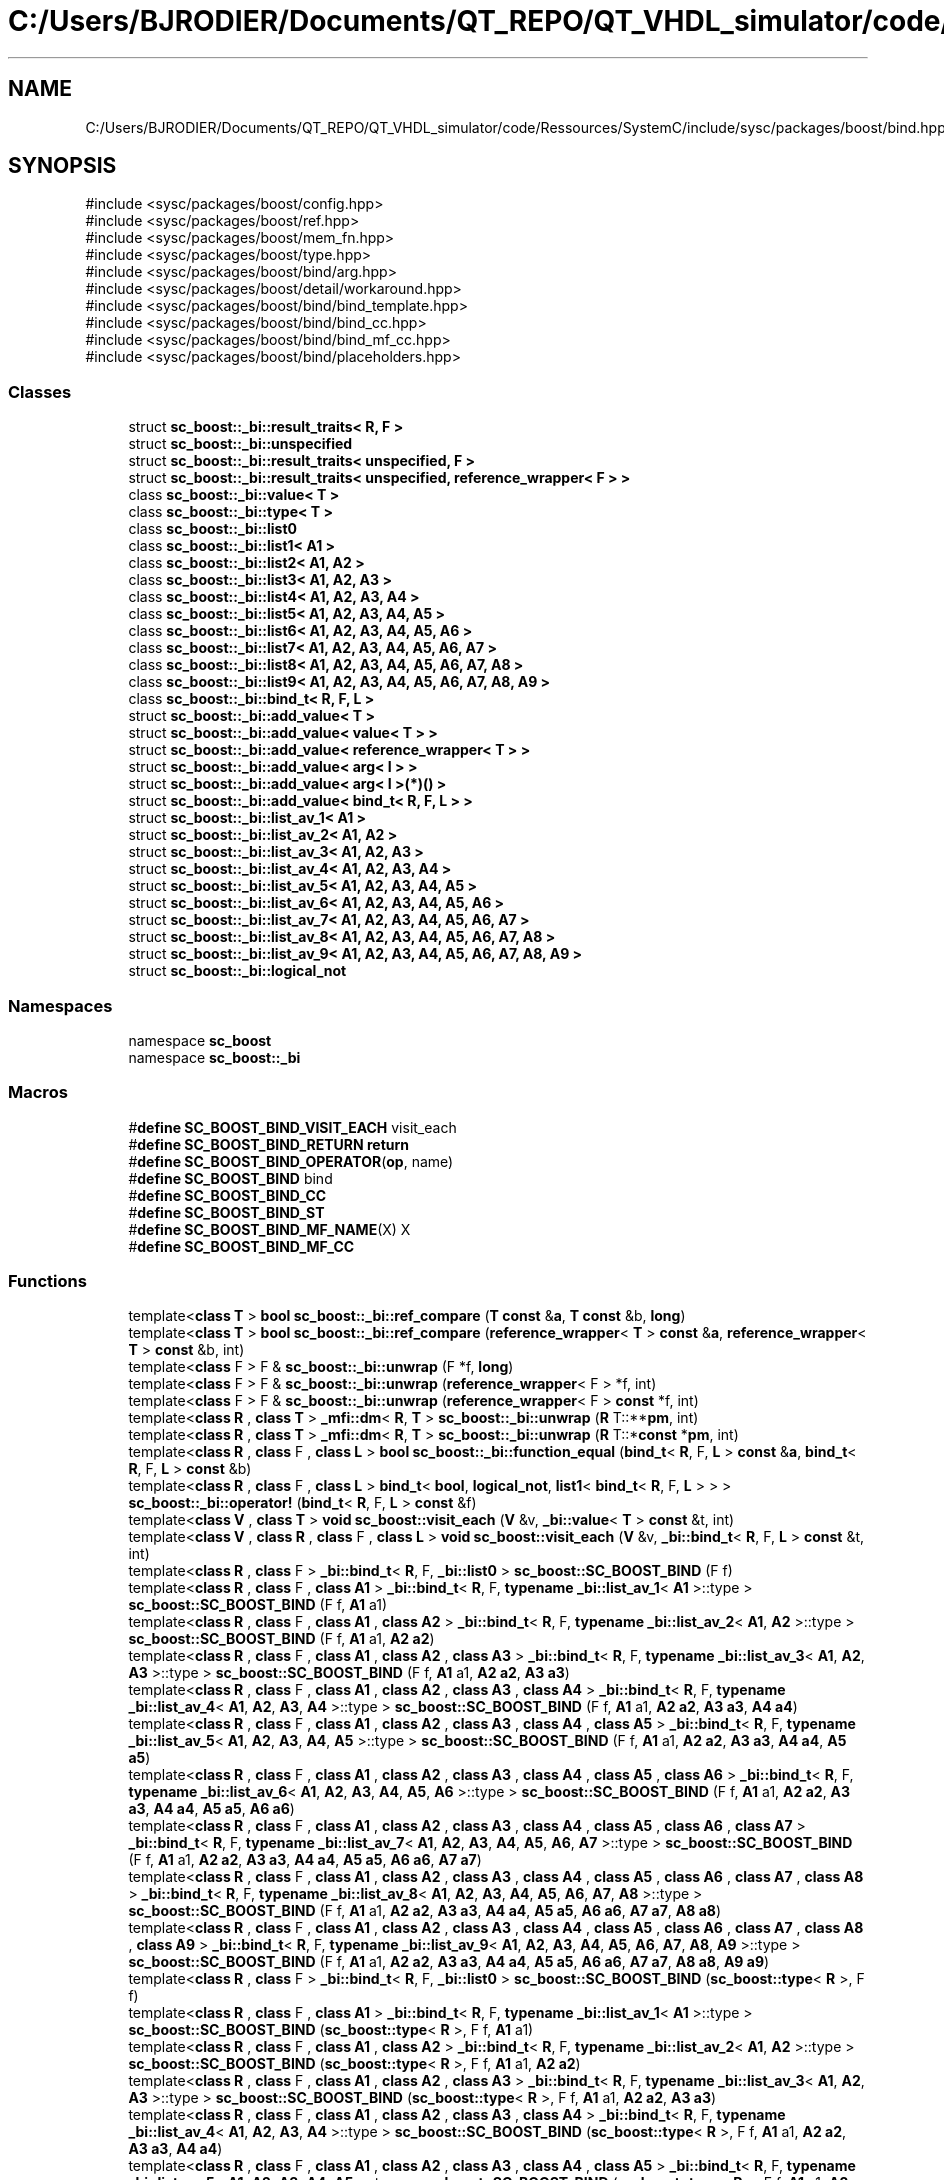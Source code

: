 .TH "C:/Users/BJRODIER/Documents/QT_REPO/QT_VHDL_simulator/code/Ressources/SystemC/include/sysc/packages/boost/bind.hpp" 3 "VHDL simulator" \" -*- nroff -*-
.ad l
.nh
.SH NAME
C:/Users/BJRODIER/Documents/QT_REPO/QT_VHDL_simulator/code/Ressources/SystemC/include/sysc/packages/boost/bind.hpp
.SH SYNOPSIS
.br
.PP
\fR#include <sysc/packages/boost/config\&.hpp>\fP
.br
\fR#include <sysc/packages/boost/ref\&.hpp>\fP
.br
\fR#include <sysc/packages/boost/mem_fn\&.hpp>\fP
.br
\fR#include <sysc/packages/boost/type\&.hpp>\fP
.br
\fR#include <sysc/packages/boost/bind/arg\&.hpp>\fP
.br
\fR#include <sysc/packages/boost/detail/workaround\&.hpp>\fP
.br
\fR#include <sysc/packages/boost/bind/bind_template\&.hpp>\fP
.br
\fR#include <sysc/packages/boost/bind/bind_cc\&.hpp>\fP
.br
\fR#include <sysc/packages/boost/bind/bind_mf_cc\&.hpp>\fP
.br
\fR#include <sysc/packages/boost/bind/placeholders\&.hpp>\fP
.br

.SS "Classes"

.in +1c
.ti -1c
.RI "struct \fBsc_boost::_bi::result_traits< R, F >\fP"
.br
.ti -1c
.RI "struct \fBsc_boost::_bi::unspecified\fP"
.br
.ti -1c
.RI "struct \fBsc_boost::_bi::result_traits< unspecified, F >\fP"
.br
.ti -1c
.RI "struct \fBsc_boost::_bi::result_traits< unspecified, reference_wrapper< F > >\fP"
.br
.ti -1c
.RI "class \fBsc_boost::_bi::value< T >\fP"
.br
.ti -1c
.RI "class \fBsc_boost::_bi::type< T >\fP"
.br
.ti -1c
.RI "class \fBsc_boost::_bi::list0\fP"
.br
.ti -1c
.RI "class \fBsc_boost::_bi::list1< A1 >\fP"
.br
.ti -1c
.RI "class \fBsc_boost::_bi::list2< A1, A2 >\fP"
.br
.ti -1c
.RI "class \fBsc_boost::_bi::list3< A1, A2, A3 >\fP"
.br
.ti -1c
.RI "class \fBsc_boost::_bi::list4< A1, A2, A3, A4 >\fP"
.br
.ti -1c
.RI "class \fBsc_boost::_bi::list5< A1, A2, A3, A4, A5 >\fP"
.br
.ti -1c
.RI "class \fBsc_boost::_bi::list6< A1, A2, A3, A4, A5, A6 >\fP"
.br
.ti -1c
.RI "class \fBsc_boost::_bi::list7< A1, A2, A3, A4, A5, A6, A7 >\fP"
.br
.ti -1c
.RI "class \fBsc_boost::_bi::list8< A1, A2, A3, A4, A5, A6, A7, A8 >\fP"
.br
.ti -1c
.RI "class \fBsc_boost::_bi::list9< A1, A2, A3, A4, A5, A6, A7, A8, A9 >\fP"
.br
.ti -1c
.RI "class \fBsc_boost::_bi::bind_t< R, F, L >\fP"
.br
.ti -1c
.RI "struct \fBsc_boost::_bi::add_value< T >\fP"
.br
.ti -1c
.RI "struct \fBsc_boost::_bi::add_value< value< T > >\fP"
.br
.ti -1c
.RI "struct \fBsc_boost::_bi::add_value< reference_wrapper< T > >\fP"
.br
.ti -1c
.RI "struct \fBsc_boost::_bi::add_value< arg< I > >\fP"
.br
.ti -1c
.RI "struct \fBsc_boost::_bi::add_value< arg< I >(*)() >\fP"
.br
.ti -1c
.RI "struct \fBsc_boost::_bi::add_value< bind_t< R, F, L > >\fP"
.br
.ti -1c
.RI "struct \fBsc_boost::_bi::list_av_1< A1 >\fP"
.br
.ti -1c
.RI "struct \fBsc_boost::_bi::list_av_2< A1, A2 >\fP"
.br
.ti -1c
.RI "struct \fBsc_boost::_bi::list_av_3< A1, A2, A3 >\fP"
.br
.ti -1c
.RI "struct \fBsc_boost::_bi::list_av_4< A1, A2, A3, A4 >\fP"
.br
.ti -1c
.RI "struct \fBsc_boost::_bi::list_av_5< A1, A2, A3, A4, A5 >\fP"
.br
.ti -1c
.RI "struct \fBsc_boost::_bi::list_av_6< A1, A2, A3, A4, A5, A6 >\fP"
.br
.ti -1c
.RI "struct \fBsc_boost::_bi::list_av_7< A1, A2, A3, A4, A5, A6, A7 >\fP"
.br
.ti -1c
.RI "struct \fBsc_boost::_bi::list_av_8< A1, A2, A3, A4, A5, A6, A7, A8 >\fP"
.br
.ti -1c
.RI "struct \fBsc_boost::_bi::list_av_9< A1, A2, A3, A4, A5, A6, A7, A8, A9 >\fP"
.br
.ti -1c
.RI "struct \fBsc_boost::_bi::logical_not\fP"
.br
.in -1c
.SS "Namespaces"

.in +1c
.ti -1c
.RI "namespace \fBsc_boost\fP"
.br
.ti -1c
.RI "namespace \fBsc_boost::_bi\fP"
.br
.in -1c
.SS "Macros"

.in +1c
.ti -1c
.RI "#\fBdefine\fP \fBSC_BOOST_BIND_VISIT_EACH\fP   visit_each"
.br
.ti -1c
.RI "#\fBdefine\fP \fBSC_BOOST_BIND_RETURN\fP   \fBreturn\fP"
.br
.ti -1c
.RI "#\fBdefine\fP \fBSC_BOOST_BIND_OPERATOR\fP(\fBop\fP,  name)"
.br
.ti -1c
.RI "#\fBdefine\fP \fBSC_BOOST_BIND\fP   bind"
.br
.ti -1c
.RI "#\fBdefine\fP \fBSC_BOOST_BIND_CC\fP"
.br
.ti -1c
.RI "#\fBdefine\fP \fBSC_BOOST_BIND_ST\fP"
.br
.ti -1c
.RI "#\fBdefine\fP \fBSC_BOOST_BIND_MF_NAME\fP(X)   X"
.br
.ti -1c
.RI "#\fBdefine\fP \fBSC_BOOST_BIND_MF_CC\fP"
.br
.in -1c
.SS "Functions"

.in +1c
.ti -1c
.RI "template<\fBclass\fP \fBT\fP > \fBbool\fP \fBsc_boost::_bi::ref_compare\fP (\fBT\fP \fBconst\fP &\fBa\fP, \fBT\fP \fBconst\fP &b, \fBlong\fP)"
.br
.ti -1c
.RI "template<\fBclass\fP \fBT\fP > \fBbool\fP \fBsc_boost::_bi::ref_compare\fP (\fBreference_wrapper\fP< \fBT\fP > \fBconst\fP &\fBa\fP, \fBreference_wrapper\fP< \fBT\fP > \fBconst\fP &b, int)"
.br
.ti -1c
.RI "template<\fBclass\fP F > F & \fBsc_boost::_bi::unwrap\fP (F *f, \fBlong\fP)"
.br
.ti -1c
.RI "template<\fBclass\fP F > F & \fBsc_boost::_bi::unwrap\fP (\fBreference_wrapper\fP< F > *f, int)"
.br
.ti -1c
.RI "template<\fBclass\fP F > F & \fBsc_boost::_bi::unwrap\fP (\fBreference_wrapper\fP< F > \fBconst\fP *f, int)"
.br
.ti -1c
.RI "template<\fBclass\fP \fBR\fP , \fBclass\fP \fBT\fP > \fB_mfi::dm\fP< \fBR\fP, \fBT\fP > \fBsc_boost::_bi::unwrap\fP (\fBR\fP T::**\fBpm\fP, int)"
.br
.ti -1c
.RI "template<\fBclass\fP \fBR\fP , \fBclass\fP \fBT\fP > \fB_mfi::dm\fP< \fBR\fP, \fBT\fP > \fBsc_boost::_bi::unwrap\fP (\fBR\fP T::*\fBconst\fP *\fBpm\fP, int)"
.br
.ti -1c
.RI "template<\fBclass\fP \fBR\fP , \fBclass\fP F , \fBclass\fP \fBL\fP > \fBbool\fP \fBsc_boost::_bi::function_equal\fP (\fBbind_t\fP< \fBR\fP, F, \fBL\fP > \fBconst\fP &\fBa\fP, \fBbind_t\fP< \fBR\fP, F, \fBL\fP > \fBconst\fP &b)"
.br
.ti -1c
.RI "template<\fBclass\fP \fBR\fP , \fBclass\fP F , \fBclass\fP \fBL\fP > \fBbind_t\fP< \fBbool\fP, \fBlogical_not\fP, \fBlist1\fP< \fBbind_t\fP< \fBR\fP, F, \fBL\fP > > > \fBsc_boost::_bi::operator!\fP (\fBbind_t\fP< \fBR\fP, F, \fBL\fP > \fBconst\fP &f)"
.br
.ti -1c
.RI "template<\fBclass\fP \fBV\fP , \fBclass\fP \fBT\fP > \fBvoid\fP \fBsc_boost::visit_each\fP (\fBV\fP &v, \fB_bi::value\fP< \fBT\fP > \fBconst\fP &t, int)"
.br
.ti -1c
.RI "template<\fBclass\fP \fBV\fP , \fBclass\fP \fBR\fP , \fBclass\fP F , \fBclass\fP \fBL\fP > \fBvoid\fP \fBsc_boost::visit_each\fP (\fBV\fP &v, \fB_bi::bind_t\fP< \fBR\fP, F, \fBL\fP > \fBconst\fP &t, int)"
.br
.ti -1c
.RI "template<\fBclass\fP \fBR\fP , \fBclass\fP F > \fB_bi::bind_t\fP< \fBR\fP, F, \fB_bi::list0\fP > \fBsc_boost::SC_BOOST_BIND\fP (F f)"
.br
.ti -1c
.RI "template<\fBclass\fP \fBR\fP , \fBclass\fP F , \fBclass\fP \fBA1\fP > \fB_bi::bind_t\fP< \fBR\fP, F, \fBtypename\fP \fB_bi::list_av_1\fP< \fBA1\fP >::type > \fBsc_boost::SC_BOOST_BIND\fP (F f, \fBA1\fP a1)"
.br
.ti -1c
.RI "template<\fBclass\fP \fBR\fP , \fBclass\fP F , \fBclass\fP \fBA1\fP , \fBclass\fP \fBA2\fP > \fB_bi::bind_t\fP< \fBR\fP, F, \fBtypename\fP \fB_bi::list_av_2\fP< \fBA1\fP, \fBA2\fP >::type > \fBsc_boost::SC_BOOST_BIND\fP (F f, \fBA1\fP a1, \fBA2\fP \fBa2\fP)"
.br
.ti -1c
.RI "template<\fBclass\fP \fBR\fP , \fBclass\fP F , \fBclass\fP \fBA1\fP , \fBclass\fP \fBA2\fP , \fBclass\fP \fBA3\fP > \fB_bi::bind_t\fP< \fBR\fP, F, \fBtypename\fP \fB_bi::list_av_3\fP< \fBA1\fP, \fBA2\fP, \fBA3\fP >::type > \fBsc_boost::SC_BOOST_BIND\fP (F f, \fBA1\fP a1, \fBA2\fP \fBa2\fP, \fBA3\fP \fBa3\fP)"
.br
.ti -1c
.RI "template<\fBclass\fP \fBR\fP , \fBclass\fP F , \fBclass\fP \fBA1\fP , \fBclass\fP \fBA2\fP , \fBclass\fP \fBA3\fP , \fBclass\fP \fBA4\fP > \fB_bi::bind_t\fP< \fBR\fP, F, \fBtypename\fP \fB_bi::list_av_4\fP< \fBA1\fP, \fBA2\fP, \fBA3\fP, \fBA4\fP >::type > \fBsc_boost::SC_BOOST_BIND\fP (F f, \fBA1\fP a1, \fBA2\fP \fBa2\fP, \fBA3\fP \fBa3\fP, \fBA4\fP \fBa4\fP)"
.br
.ti -1c
.RI "template<\fBclass\fP \fBR\fP , \fBclass\fP F , \fBclass\fP \fBA1\fP , \fBclass\fP \fBA2\fP , \fBclass\fP \fBA3\fP , \fBclass\fP \fBA4\fP , \fBclass\fP \fBA5\fP > \fB_bi::bind_t\fP< \fBR\fP, F, \fBtypename\fP \fB_bi::list_av_5\fP< \fBA1\fP, \fBA2\fP, \fBA3\fP, \fBA4\fP, \fBA5\fP >::type > \fBsc_boost::SC_BOOST_BIND\fP (F f, \fBA1\fP a1, \fBA2\fP \fBa2\fP, \fBA3\fP \fBa3\fP, \fBA4\fP \fBa4\fP, \fBA5\fP \fBa5\fP)"
.br
.ti -1c
.RI "template<\fBclass\fP \fBR\fP , \fBclass\fP F , \fBclass\fP \fBA1\fP , \fBclass\fP \fBA2\fP , \fBclass\fP \fBA3\fP , \fBclass\fP \fBA4\fP , \fBclass\fP \fBA5\fP , \fBclass\fP \fBA6\fP > \fB_bi::bind_t\fP< \fBR\fP, F, \fBtypename\fP \fB_bi::list_av_6\fP< \fBA1\fP, \fBA2\fP, \fBA3\fP, \fBA4\fP, \fBA5\fP, \fBA6\fP >::type > \fBsc_boost::SC_BOOST_BIND\fP (F f, \fBA1\fP a1, \fBA2\fP \fBa2\fP, \fBA3\fP \fBa3\fP, \fBA4\fP \fBa4\fP, \fBA5\fP \fBa5\fP, \fBA6\fP \fBa6\fP)"
.br
.ti -1c
.RI "template<\fBclass\fP \fBR\fP , \fBclass\fP F , \fBclass\fP \fBA1\fP , \fBclass\fP \fBA2\fP , \fBclass\fP \fBA3\fP , \fBclass\fP \fBA4\fP , \fBclass\fP \fBA5\fP , \fBclass\fP \fBA6\fP , \fBclass\fP \fBA7\fP > \fB_bi::bind_t\fP< \fBR\fP, F, \fBtypename\fP \fB_bi::list_av_7\fP< \fBA1\fP, \fBA2\fP, \fBA3\fP, \fBA4\fP, \fBA5\fP, \fBA6\fP, \fBA7\fP >::type > \fBsc_boost::SC_BOOST_BIND\fP (F f, \fBA1\fP a1, \fBA2\fP \fBa2\fP, \fBA3\fP \fBa3\fP, \fBA4\fP \fBa4\fP, \fBA5\fP \fBa5\fP, \fBA6\fP \fBa6\fP, \fBA7\fP \fBa7\fP)"
.br
.ti -1c
.RI "template<\fBclass\fP \fBR\fP , \fBclass\fP F , \fBclass\fP \fBA1\fP , \fBclass\fP \fBA2\fP , \fBclass\fP \fBA3\fP , \fBclass\fP \fBA4\fP , \fBclass\fP \fBA5\fP , \fBclass\fP \fBA6\fP , \fBclass\fP \fBA7\fP , \fBclass\fP \fBA8\fP > \fB_bi::bind_t\fP< \fBR\fP, F, \fBtypename\fP \fB_bi::list_av_8\fP< \fBA1\fP, \fBA2\fP, \fBA3\fP, \fBA4\fP, \fBA5\fP, \fBA6\fP, \fBA7\fP, \fBA8\fP >::type > \fBsc_boost::SC_BOOST_BIND\fP (F f, \fBA1\fP a1, \fBA2\fP \fBa2\fP, \fBA3\fP \fBa3\fP, \fBA4\fP \fBa4\fP, \fBA5\fP \fBa5\fP, \fBA6\fP \fBa6\fP, \fBA7\fP \fBa7\fP, \fBA8\fP \fBa8\fP)"
.br
.ti -1c
.RI "template<\fBclass\fP \fBR\fP , \fBclass\fP F , \fBclass\fP \fBA1\fP , \fBclass\fP \fBA2\fP , \fBclass\fP \fBA3\fP , \fBclass\fP \fBA4\fP , \fBclass\fP \fBA5\fP , \fBclass\fP \fBA6\fP , \fBclass\fP \fBA7\fP , \fBclass\fP \fBA8\fP , \fBclass\fP \fBA9\fP > \fB_bi::bind_t\fP< \fBR\fP, F, \fBtypename\fP \fB_bi::list_av_9\fP< \fBA1\fP, \fBA2\fP, \fBA3\fP, \fBA4\fP, \fBA5\fP, \fBA6\fP, \fBA7\fP, \fBA8\fP, \fBA9\fP >::type > \fBsc_boost::SC_BOOST_BIND\fP (F f, \fBA1\fP a1, \fBA2\fP \fBa2\fP, \fBA3\fP \fBa3\fP, \fBA4\fP \fBa4\fP, \fBA5\fP \fBa5\fP, \fBA6\fP \fBa6\fP, \fBA7\fP \fBa7\fP, \fBA8\fP \fBa8\fP, \fBA9\fP \fBa9\fP)"
.br
.ti -1c
.RI "template<\fBclass\fP \fBR\fP , \fBclass\fP F > \fB_bi::bind_t\fP< \fBR\fP, F, \fB_bi::list0\fP > \fBsc_boost::SC_BOOST_BIND\fP (\fBsc_boost::type\fP< \fBR\fP >, F f)"
.br
.ti -1c
.RI "template<\fBclass\fP \fBR\fP , \fBclass\fP F , \fBclass\fP \fBA1\fP > \fB_bi::bind_t\fP< \fBR\fP, F, \fBtypename\fP \fB_bi::list_av_1\fP< \fBA1\fP >::type > \fBsc_boost::SC_BOOST_BIND\fP (\fBsc_boost::type\fP< \fBR\fP >, F f, \fBA1\fP a1)"
.br
.ti -1c
.RI "template<\fBclass\fP \fBR\fP , \fBclass\fP F , \fBclass\fP \fBA1\fP , \fBclass\fP \fBA2\fP > \fB_bi::bind_t\fP< \fBR\fP, F, \fBtypename\fP \fB_bi::list_av_2\fP< \fBA1\fP, \fBA2\fP >::type > \fBsc_boost::SC_BOOST_BIND\fP (\fBsc_boost::type\fP< \fBR\fP >, F f, \fBA1\fP a1, \fBA2\fP \fBa2\fP)"
.br
.ti -1c
.RI "template<\fBclass\fP \fBR\fP , \fBclass\fP F , \fBclass\fP \fBA1\fP , \fBclass\fP \fBA2\fP , \fBclass\fP \fBA3\fP > \fB_bi::bind_t\fP< \fBR\fP, F, \fBtypename\fP \fB_bi::list_av_3\fP< \fBA1\fP, \fBA2\fP, \fBA3\fP >::type > \fBsc_boost::SC_BOOST_BIND\fP (\fBsc_boost::type\fP< \fBR\fP >, F f, \fBA1\fP a1, \fBA2\fP \fBa2\fP, \fBA3\fP \fBa3\fP)"
.br
.ti -1c
.RI "template<\fBclass\fP \fBR\fP , \fBclass\fP F , \fBclass\fP \fBA1\fP , \fBclass\fP \fBA2\fP , \fBclass\fP \fBA3\fP , \fBclass\fP \fBA4\fP > \fB_bi::bind_t\fP< \fBR\fP, F, \fBtypename\fP \fB_bi::list_av_4\fP< \fBA1\fP, \fBA2\fP, \fBA3\fP, \fBA4\fP >::type > \fBsc_boost::SC_BOOST_BIND\fP (\fBsc_boost::type\fP< \fBR\fP >, F f, \fBA1\fP a1, \fBA2\fP \fBa2\fP, \fBA3\fP \fBa3\fP, \fBA4\fP \fBa4\fP)"
.br
.ti -1c
.RI "template<\fBclass\fP \fBR\fP , \fBclass\fP F , \fBclass\fP \fBA1\fP , \fBclass\fP \fBA2\fP , \fBclass\fP \fBA3\fP , \fBclass\fP \fBA4\fP , \fBclass\fP \fBA5\fP > \fB_bi::bind_t\fP< \fBR\fP, F, \fBtypename\fP \fB_bi::list_av_5\fP< \fBA1\fP, \fBA2\fP, \fBA3\fP, \fBA4\fP, \fBA5\fP >::type > \fBsc_boost::SC_BOOST_BIND\fP (\fBsc_boost::type\fP< \fBR\fP >, F f, \fBA1\fP a1, \fBA2\fP \fBa2\fP, \fBA3\fP \fBa3\fP, \fBA4\fP \fBa4\fP, \fBA5\fP \fBa5\fP)"
.br
.ti -1c
.RI "template<\fBclass\fP \fBR\fP , \fBclass\fP F , \fBclass\fP \fBA1\fP , \fBclass\fP \fBA2\fP , \fBclass\fP \fBA3\fP , \fBclass\fP \fBA4\fP , \fBclass\fP \fBA5\fP , \fBclass\fP \fBA6\fP > \fB_bi::bind_t\fP< \fBR\fP, F, \fBtypename\fP \fB_bi::list_av_6\fP< \fBA1\fP, \fBA2\fP, \fBA3\fP, \fBA4\fP, \fBA5\fP, \fBA6\fP >::type > \fBsc_boost::SC_BOOST_BIND\fP (\fBsc_boost::type\fP< \fBR\fP >, F f, \fBA1\fP a1, \fBA2\fP \fBa2\fP, \fBA3\fP \fBa3\fP, \fBA4\fP \fBa4\fP, \fBA5\fP \fBa5\fP, \fBA6\fP \fBa6\fP)"
.br
.ti -1c
.RI "template<\fBclass\fP \fBR\fP , \fBclass\fP F , \fBclass\fP \fBA1\fP , \fBclass\fP \fBA2\fP , \fBclass\fP \fBA3\fP , \fBclass\fP \fBA4\fP , \fBclass\fP \fBA5\fP , \fBclass\fP \fBA6\fP , \fBclass\fP \fBA7\fP > \fB_bi::bind_t\fP< \fBR\fP, F, \fBtypename\fP \fB_bi::list_av_7\fP< \fBA1\fP, \fBA2\fP, \fBA3\fP, \fBA4\fP, \fBA5\fP, \fBA6\fP, \fBA7\fP >::type > \fBsc_boost::SC_BOOST_BIND\fP (\fBsc_boost::type\fP< \fBR\fP >, F f, \fBA1\fP a1, \fBA2\fP \fBa2\fP, \fBA3\fP \fBa3\fP, \fBA4\fP \fBa4\fP, \fBA5\fP \fBa5\fP, \fBA6\fP \fBa6\fP, \fBA7\fP \fBa7\fP)"
.br
.ti -1c
.RI "template<\fBclass\fP \fBR\fP , \fBclass\fP F , \fBclass\fP \fBA1\fP , \fBclass\fP \fBA2\fP , \fBclass\fP \fBA3\fP , \fBclass\fP \fBA4\fP , \fBclass\fP \fBA5\fP , \fBclass\fP \fBA6\fP , \fBclass\fP \fBA7\fP , \fBclass\fP \fBA8\fP > \fB_bi::bind_t\fP< \fBR\fP, F, \fBtypename\fP \fB_bi::list_av_8\fP< \fBA1\fP, \fBA2\fP, \fBA3\fP, \fBA4\fP, \fBA5\fP, \fBA6\fP, \fBA7\fP, \fBA8\fP >::type > \fBsc_boost::SC_BOOST_BIND\fP (\fBsc_boost::type\fP< \fBR\fP >, F f, \fBA1\fP a1, \fBA2\fP \fBa2\fP, \fBA3\fP \fBa3\fP, \fBA4\fP \fBa4\fP, \fBA5\fP \fBa5\fP, \fBA6\fP \fBa6\fP, \fBA7\fP \fBa7\fP, \fBA8\fP \fBa8\fP)"
.br
.ti -1c
.RI "template<\fBclass\fP \fBR\fP , \fBclass\fP F , \fBclass\fP \fBA1\fP , \fBclass\fP \fBA2\fP , \fBclass\fP \fBA3\fP , \fBclass\fP \fBA4\fP , \fBclass\fP \fBA5\fP , \fBclass\fP \fBA6\fP , \fBclass\fP \fBA7\fP , \fBclass\fP \fBA8\fP , \fBclass\fP \fBA9\fP > \fB_bi::bind_t\fP< \fBR\fP, F, \fBtypename\fP \fB_bi::list_av_9\fP< \fBA1\fP, \fBA2\fP, \fBA3\fP, \fBA4\fP, \fBA5\fP, \fBA6\fP, \fBA7\fP, \fBA8\fP, \fBA9\fP >::type > \fBsc_boost::SC_BOOST_BIND\fP (\fBsc_boost::type\fP< \fBR\fP >, F f, \fBA1\fP a1, \fBA2\fP \fBa2\fP, \fBA3\fP \fBa3\fP, \fBA4\fP \fBa4\fP, \fBA5\fP \fBa5\fP, \fBA6\fP \fBa6\fP, \fBA7\fP \fBa7\fP, \fBA8\fP \fBa8\fP, \fBA9\fP \fBa9\fP)"
.br
.ti -1c
.RI "template<\fBclass\fP F > \fB_bi::bind_t\fP< \fB_bi::unspecified\fP, F, \fB_bi::list0\fP > \fBsc_boost::SC_BOOST_BIND\fP (F f)"
.br
.ti -1c
.RI "template<\fBclass\fP F , \fBclass\fP \fBA1\fP > \fB_bi::bind_t\fP< \fB_bi::unspecified\fP, F, \fBtypename\fP \fB_bi::list_av_1\fP< \fBA1\fP >::type > \fBsc_boost::SC_BOOST_BIND\fP (F f, \fBA1\fP a1)"
.br
.ti -1c
.RI "template<\fBclass\fP F , \fBclass\fP \fBA1\fP , \fBclass\fP \fBA2\fP > \fB_bi::bind_t\fP< \fB_bi::unspecified\fP, F, \fBtypename\fP \fB_bi::list_av_2\fP< \fBA1\fP, \fBA2\fP >::type > \fBsc_boost::SC_BOOST_BIND\fP (F f, \fBA1\fP a1, \fBA2\fP \fBa2\fP)"
.br
.ti -1c
.RI "template<\fBclass\fP F , \fBclass\fP \fBA1\fP , \fBclass\fP \fBA2\fP , \fBclass\fP \fBA3\fP > \fB_bi::bind_t\fP< \fB_bi::unspecified\fP, F, \fBtypename\fP \fB_bi::list_av_3\fP< \fBA1\fP, \fBA2\fP, \fBA3\fP >::type > \fBsc_boost::SC_BOOST_BIND\fP (F f, \fBA1\fP a1, \fBA2\fP \fBa2\fP, \fBA3\fP \fBa3\fP)"
.br
.ti -1c
.RI "template<\fBclass\fP F , \fBclass\fP \fBA1\fP , \fBclass\fP \fBA2\fP , \fBclass\fP \fBA3\fP , \fBclass\fP \fBA4\fP > \fB_bi::bind_t\fP< \fB_bi::unspecified\fP, F, \fBtypename\fP \fB_bi::list_av_4\fP< \fBA1\fP, \fBA2\fP, \fBA3\fP, \fBA4\fP >::type > \fBsc_boost::SC_BOOST_BIND\fP (F f, \fBA1\fP a1, \fBA2\fP \fBa2\fP, \fBA3\fP \fBa3\fP, \fBA4\fP \fBa4\fP)"
.br
.ti -1c
.RI "template<\fBclass\fP F , \fBclass\fP \fBA1\fP , \fBclass\fP \fBA2\fP , \fBclass\fP \fBA3\fP , \fBclass\fP \fBA4\fP , \fBclass\fP \fBA5\fP > \fB_bi::bind_t\fP< \fB_bi::unspecified\fP, F, \fBtypename\fP \fB_bi::list_av_5\fP< \fBA1\fP, \fBA2\fP, \fBA3\fP, \fBA4\fP, \fBA5\fP >::type > \fBsc_boost::SC_BOOST_BIND\fP (F f, \fBA1\fP a1, \fBA2\fP \fBa2\fP, \fBA3\fP \fBa3\fP, \fBA4\fP \fBa4\fP, \fBA5\fP \fBa5\fP)"
.br
.ti -1c
.RI "template<\fBclass\fP F , \fBclass\fP \fBA1\fP , \fBclass\fP \fBA2\fP , \fBclass\fP \fBA3\fP , \fBclass\fP \fBA4\fP , \fBclass\fP \fBA5\fP , \fBclass\fP \fBA6\fP > \fB_bi::bind_t\fP< \fB_bi::unspecified\fP, F, \fBtypename\fP \fB_bi::list_av_6\fP< \fBA1\fP, \fBA2\fP, \fBA3\fP, \fBA4\fP, \fBA5\fP, \fBA6\fP >::type > \fBsc_boost::SC_BOOST_BIND\fP (F f, \fBA1\fP a1, \fBA2\fP \fBa2\fP, \fBA3\fP \fBa3\fP, \fBA4\fP \fBa4\fP, \fBA5\fP \fBa5\fP, \fBA6\fP \fBa6\fP)"
.br
.ti -1c
.RI "template<\fBclass\fP F , \fBclass\fP \fBA1\fP , \fBclass\fP \fBA2\fP , \fBclass\fP \fBA3\fP , \fBclass\fP \fBA4\fP , \fBclass\fP \fBA5\fP , \fBclass\fP \fBA6\fP , \fBclass\fP \fBA7\fP > \fB_bi::bind_t\fP< \fB_bi::unspecified\fP, F, \fBtypename\fP \fB_bi::list_av_7\fP< \fBA1\fP, \fBA2\fP, \fBA3\fP, \fBA4\fP, \fBA5\fP, \fBA6\fP, \fBA7\fP >::type > \fBsc_boost::SC_BOOST_BIND\fP (F f, \fBA1\fP a1, \fBA2\fP \fBa2\fP, \fBA3\fP \fBa3\fP, \fBA4\fP \fBa4\fP, \fBA5\fP \fBa5\fP, \fBA6\fP \fBa6\fP, \fBA7\fP \fBa7\fP)"
.br
.ti -1c
.RI "template<\fBclass\fP F , \fBclass\fP \fBA1\fP , \fBclass\fP \fBA2\fP , \fBclass\fP \fBA3\fP , \fBclass\fP \fBA4\fP , \fBclass\fP \fBA5\fP , \fBclass\fP \fBA6\fP , \fBclass\fP \fBA7\fP , \fBclass\fP \fBA8\fP > \fB_bi::bind_t\fP< \fB_bi::unspecified\fP, F, \fBtypename\fP \fB_bi::list_av_8\fP< \fBA1\fP, \fBA2\fP, \fBA3\fP, \fBA4\fP, \fBA5\fP, \fBA6\fP, \fBA7\fP, \fBA8\fP >::type > \fBsc_boost::SC_BOOST_BIND\fP (F f, \fBA1\fP a1, \fBA2\fP \fBa2\fP, \fBA3\fP \fBa3\fP, \fBA4\fP \fBa4\fP, \fBA5\fP \fBa5\fP, \fBA6\fP \fBa6\fP, \fBA7\fP \fBa7\fP, \fBA8\fP \fBa8\fP)"
.br
.ti -1c
.RI "template<\fBclass\fP F , \fBclass\fP \fBA1\fP , \fBclass\fP \fBA2\fP , \fBclass\fP \fBA3\fP , \fBclass\fP \fBA4\fP , \fBclass\fP \fBA5\fP , \fBclass\fP \fBA6\fP , \fBclass\fP \fBA7\fP , \fBclass\fP \fBA8\fP , \fBclass\fP \fBA9\fP > \fB_bi::bind_t\fP< \fB_bi::unspecified\fP, F, \fBtypename\fP \fB_bi::list_av_9\fP< \fBA1\fP, \fBA2\fP, \fBA3\fP, \fBA4\fP, \fBA5\fP, \fBA6\fP, \fBA7\fP, \fBA8\fP, \fBA9\fP >::type > \fBsc_boost::SC_BOOST_BIND\fP (F f, \fBA1\fP a1, \fBA2\fP \fBa2\fP, \fBA3\fP \fBa3\fP, \fBA4\fP \fBa4\fP, \fBA5\fP \fBa5\fP, \fBA6\fP \fBa6\fP, \fBA7\fP \fBa7\fP, \fBA8\fP \fBa8\fP, \fBA9\fP \fBa9\fP)"
.br
.ti -1c
.RI "template<\fBclass\fP \fBR\fP , \fBclass\fP \fBT\fP , \fBclass\fP \fBA1\fP > \fB_bi::bind_t\fP< \fBR\fP, \fB_mfi::dm\fP< \fBR\fP, \fBT\fP >, \fBtypename\fP \fB_bi::list_av_1\fP< \fBA1\fP >::type > \fBsc_boost::SC_BOOST_BIND\fP (\fBR\fP T::*f, \fBA1\fP a1)"
.br
.in -1c
.SH "Macro Definition Documentation"
.PP 
.SS "#\fBdefine\fP SC_BOOST_BIND   bind"

.SS "#\fBdefine\fP SC_BOOST_BIND_CC"

.SS "#\fBdefine\fP SC_BOOST_BIND_MF_CC"

.SS "#\fBdefine\fP SC_BOOST_BIND_MF_NAME(X)   X"

.SS "#\fBdefine\fP SC_BOOST_BIND_OPERATOR(\fBop\fP, name)"
\fBValue:\fP.PP
.nf
\\
struct name \\
{ \\
    template<class V, class W> bool operator()(V const & v, W const & w) const { return v op w; } \\
}; \\
 \\
template<class R, class F, class L, class A2> \\
    bind_t< bool, name, list2< bind_t<R, F, L>, typename add_value<A2>::type > > \\
    operator op (bind_t<R, F, L> const & f, A2 a2) \\
{ \\
    typedef typename add_value<A2>::type B2; \\
    typedef list2< bind_t<R, F, L>, B2> list_type; \\
    return bind_t<bool, name, list_type> ( name(), list_type(f, a2) ); \\
}
.fi

.SS "#\fBdefine\fP SC_BOOST_BIND_RETURN   \fBreturn\fP"

.SS "#\fBdefine\fP SC_BOOST_BIND_ST"

.SS "#\fBdefine\fP SC_BOOST_BIND_VISIT_EACH   visit_each"

.SH "Author"
.PP 
Generated automatically by Doxygen for VHDL simulator from the source code\&.

